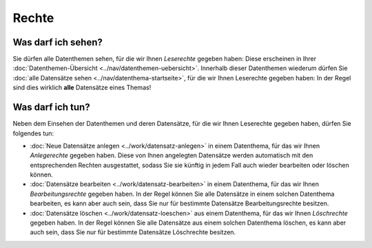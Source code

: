 .. index:: Anlegerechte, Bearbeitungsrechte, Leserechte, Löschrechte

Rechte
======

.. _leserechte:

Was darf ich sehen?
-------------------

Sie dürfen alle Datenthemen sehen, für die wir Ihnen *Leserechte* gegeben haben: Diese erscheinen in Ihrer :doc:`Datenthemen-Übersicht <../nav/datenthemen-uebersicht>`. Innerhalb dieser Datenthemen wiederum dürfen Sie :doc:`alle Datensätze sehen <../nav/datenthema-startseite>`, für die wir Ihnen Leserechte gegeben haben: In der Regel sind dies wirklich **alle** Datensätze eines Themas!


.. _schreibrechte:

Was darf ich tun?
-----------------

Neben dem Einsehen der Datenthemen und deren Datensätze, für die wir Ihnen Leserechte gegeben haben, dürfen Sie folgendes tun:

* :doc:`Neue Datensätze anlegen <../work/datensatz-anlegen>` in einem Datenthema, für das wir Ihnen *Anlegerechte* gegeben haben. Diese von Ihnen angelegten Datensätze werden automatisch mit den entsprechenden Rechten ausgestattet, sodass Sie sie künftig in jedem Fall auch wieder bearbeiten oder löschen können.
* :doc:`Datensätze bearbeiten <../work/datensatz-bearbeiten>` in einem Datenthema, für das wir Ihnen *Bearbeitungsrechte* gegeben haben. In der Regel können Sie alle Datensätze in einem solchen Datenthema bearbeiten, es kann aber auch sein, dass Sie nur für bestimmte Datensätze Bearbeitungsrechte besitzen.
* :doc:`Datensätze löschen <../work/datensatz-loeschen>` aus einem Datenthema, für das wir Ihnen *Löschrechte* gegeben haben. In der Regel können Sie alle Datensätze aus einem solchen Datenthema löschen, es kann aber auch sein, dass Sie nur für bestimmte Datensätze Löschrechte besitzen.
